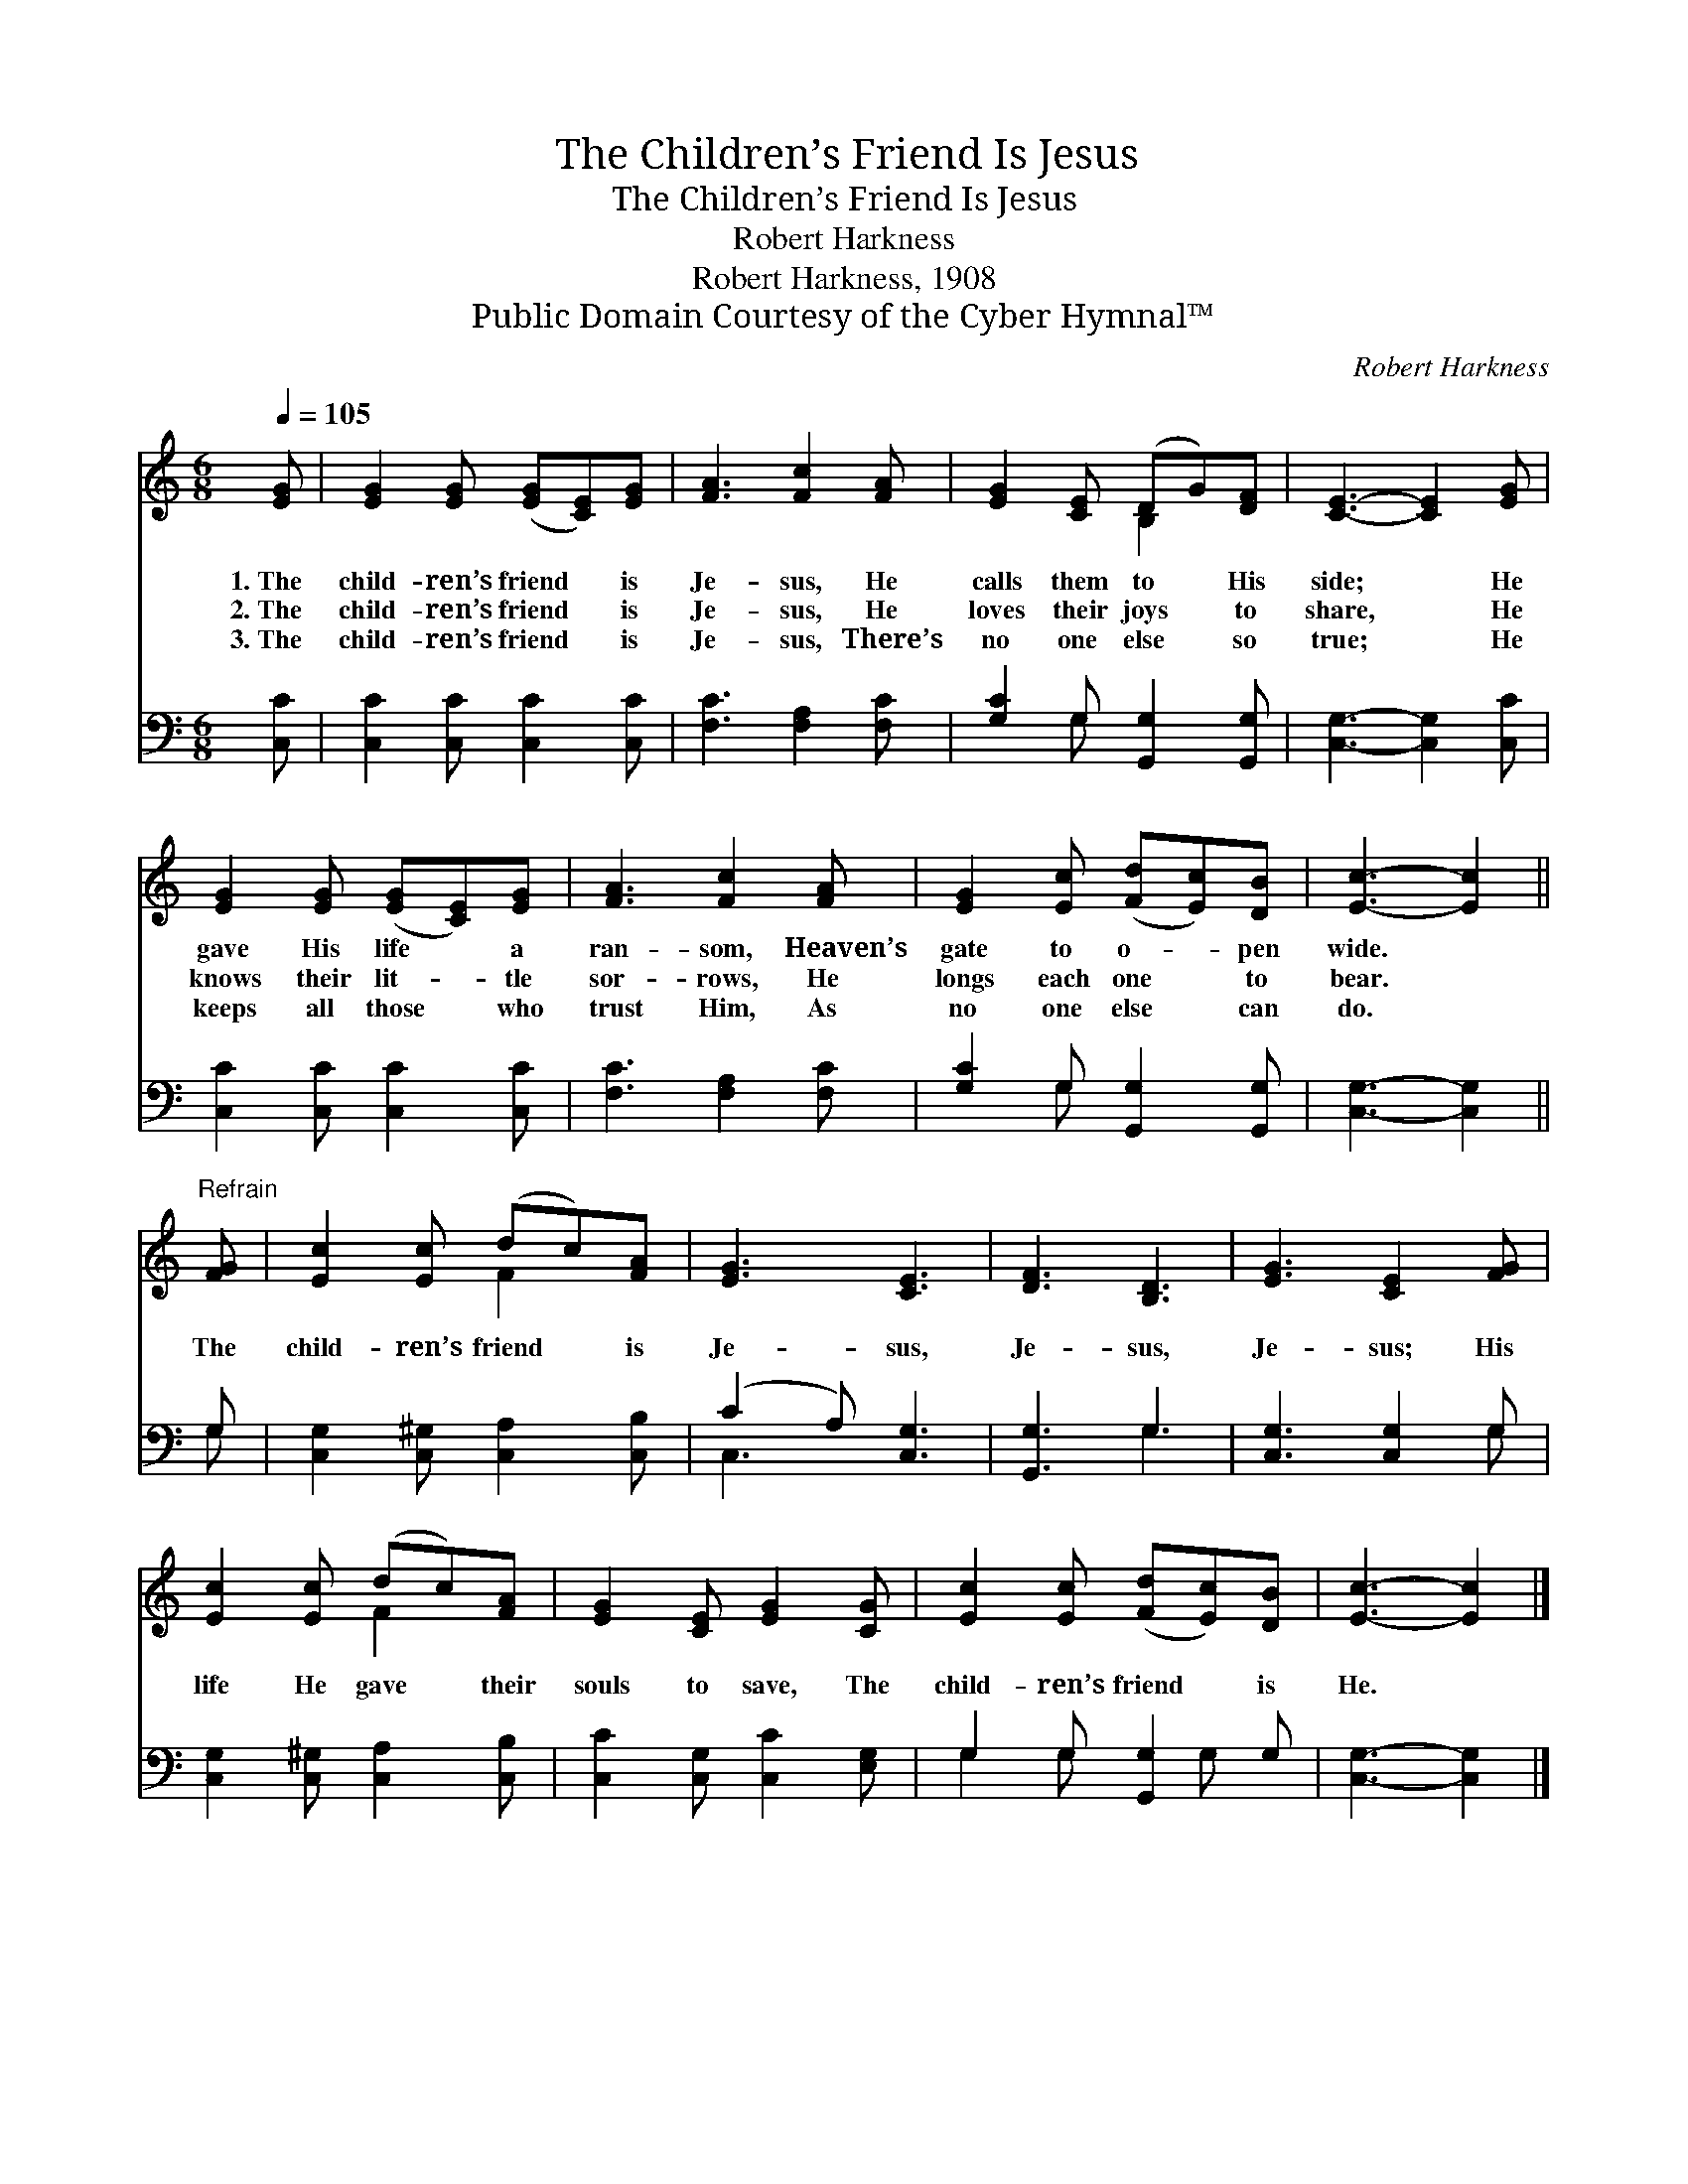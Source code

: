 X:1
T:The Children’s Friend Is Jesus
T:The Children’s Friend Is Jesus
T:Robert Harkness
T:Robert Harkness, 1908
T:Public Domain Courtesy of the Cyber Hymnal™
C:Robert Harkness
Z:Public Domain
Z:Courtesy of the Cyber Hymnal™
%%score ( 1 2 ) ( 3 4 )
L:1/8
Q:1/4=105
M:6/8
K:C
V:1 treble 
V:2 treble 
V:3 bass 
V:4 bass 
V:1
 [EG] | [EG]2 [EG] ([EG][CE])[EG] | [FA]3 [Fc]2 [FA] | [EG]2 [CE] (DG)[DF] | [CE]3- [CE]2 [EG] | %5
w: 1.~The|child- ren’s friend * is|Je- sus, He|calls them to * His|side; * He|
w: 2.~The|child- ren’s friend * is|Je- sus, He|loves their joys * to|share, * He|
w: 3.~The|child- ren’s friend * is|Je- sus, There’s|no one else * so|true; * He|
 [EG]2 [EG] ([EG][CE])[EG] | [FA]3 [Fc]2 [FA] | [EG]2 [Ec] ([Fd][Ec])[DB] | [Ec]3- [Ec]2 || %9
w: gave His life * a|ran- som, Heaven’s|gate to o- * pen|wide. *|
w: knows their lit- * tle|sor- rows, He|longs each one * to|bear. *|
w: keeps all those * who|trust Him, As|no one else * can|do. *|
"^Refrain" [FG] | [Ec]2 [Ec] (dc)[FA] | [EG]3 [CE]3 | [DF]3 [B,D]3 | [EG]3 [CE]2 [FG] | %14
w: |||||
w: The|child- ren’s friend * is|Je- sus,|Je- sus,|Je- sus; His|
w: |||||
 [Ec]2 [Ec] (dc)[FA] | [EG]2 [CE] [EG]2 [CG] | [Ec]2 [Ec] ([Fd][Ec])[DB] | [Ec]3- [Ec]2 |] %18
w: ||||
w: life He gave * their|souls to save, The|child- ren’s friend * is|He. *|
w: ||||
V:2
 x | x6 | x6 | x3 B,2 x | x6 | x6 | x6 | x6 | x5 || x | x3 F2 x | x6 | x6 | x6 | x3 F2 x | x6 | %16
 x6 | x5 |] %18
V:3
 [C,C] | [C,C]2 [C,C] [C,C]2 [C,C] | [F,C]3 [F,A,]2 [F,C] | [G,C]2 G, [G,,G,]2 [G,,G,] | %4
 [C,G,]3- [C,G,]2 [C,C] | [C,C]2 [C,C] [C,C]2 [C,C] | [F,C]3 [F,A,]2 [F,C] | %7
 [G,C]2 G, [G,,G,]2 [G,,G,] | [C,G,]3- [C,G,]2 || G, | [C,G,]2 [C,^G,] [C,A,]2 [C,B,] | %11
 (C2 A,) [C,G,]3 | [G,,G,]3 G,3 | [C,G,]3 [C,G,]2 G, | [C,G,]2 [C,^G,] [C,A,]2 [C,B,] | %15
 [C,C]2 [C,G,] [C,C]2 [E,G,] | G,2 G, [G,,G,]2 G, | [C,G,]3- [C,G,]2 |] %18
V:4
 x | x6 | x6 | x2 G, x3 | x6 | x6 | x6 | x2 G, x3 | x5 || G, | x6 | C,3 x3 | x3 G,3 | x5 G, | x6 | %15
 x6 | G,2 G, x G, x | x5 |] %18

